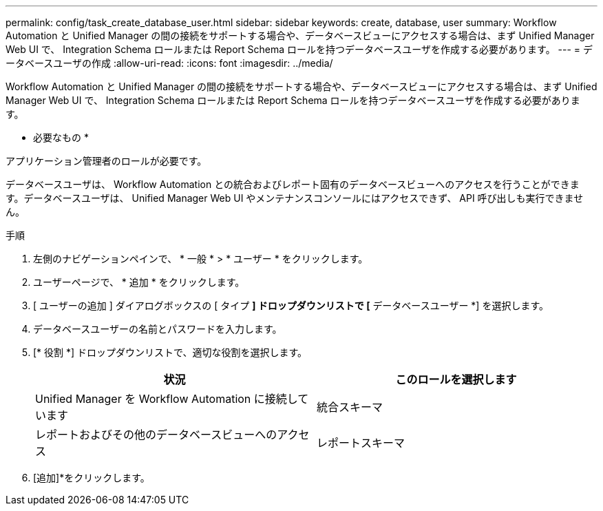 ---
permalink: config/task_create_database_user.html 
sidebar: sidebar 
keywords: create, database, user 
summary: Workflow Automation と Unified Manager の間の接続をサポートする場合や、データベースビューにアクセスする場合は、まず Unified Manager Web UI で、 Integration Schema ロールまたは Report Schema ロールを持つデータベースユーザを作成する必要があります。 
---
= データベースユーザの作成
:allow-uri-read: 
:icons: font
:imagesdir: ../media/


[role="lead"]
Workflow Automation と Unified Manager の間の接続をサポートする場合や、データベースビューにアクセスする場合は、まず Unified Manager Web UI で、 Integration Schema ロールまたは Report Schema ロールを持つデータベースユーザを作成する必要があります。

* 必要なもの *

アプリケーション管理者のロールが必要です。

データベースユーザは、 Workflow Automation との統合およびレポート固有のデータベースビューへのアクセスを行うことができます。データベースユーザは、 Unified Manager Web UI やメンテナンスコンソールにはアクセスできず、 API 呼び出しも実行できません。

.手順
. 左側のナビゲーションペインで、 * 一般 * > * ユーザー * をクリックします。
. ユーザーページで、 * 追加 * をクリックします。
. [ ユーザーの追加 ] ダイアログボックスの [ タイプ *] ドロップダウンリストで [* データベースユーザー *] を選択します。
. データベースユーザーの名前とパスワードを入力します。
. [* 役割 *] ドロップダウンリストで、適切な役割を選択します。
+
[cols="2*"]
|===
| 状況 | このロールを選択します 


 a| 
Unified Manager を Workflow Automation に接続しています
 a| 
統合スキーマ



 a| 
レポートおよびその他のデータベースビューへのアクセス
 a| 
レポートスキーマ

|===
. [追加]*をクリックします。

